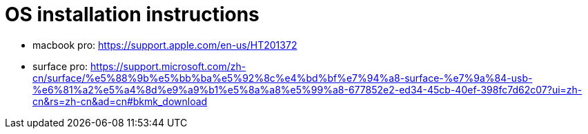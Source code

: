 = OS installation instructions

* macbook pro: https://support.apple.com/en-us/HT201372
* surface pro: https://support.microsoft.com/zh-cn/surface/%e5%88%9b%e5%bb%ba%e5%92%8c%e4%bd%bf%e7%94%a8-surface-%e7%9a%84-usb-%e6%81%a2%e5%a4%8d%e9%a9%b1%e5%8a%a8%e5%99%a8-677852e2-ed34-45cb-40ef-398fc7d62c07?ui=zh-cn&rs=zh-cn&ad=cn#bkmk_download

